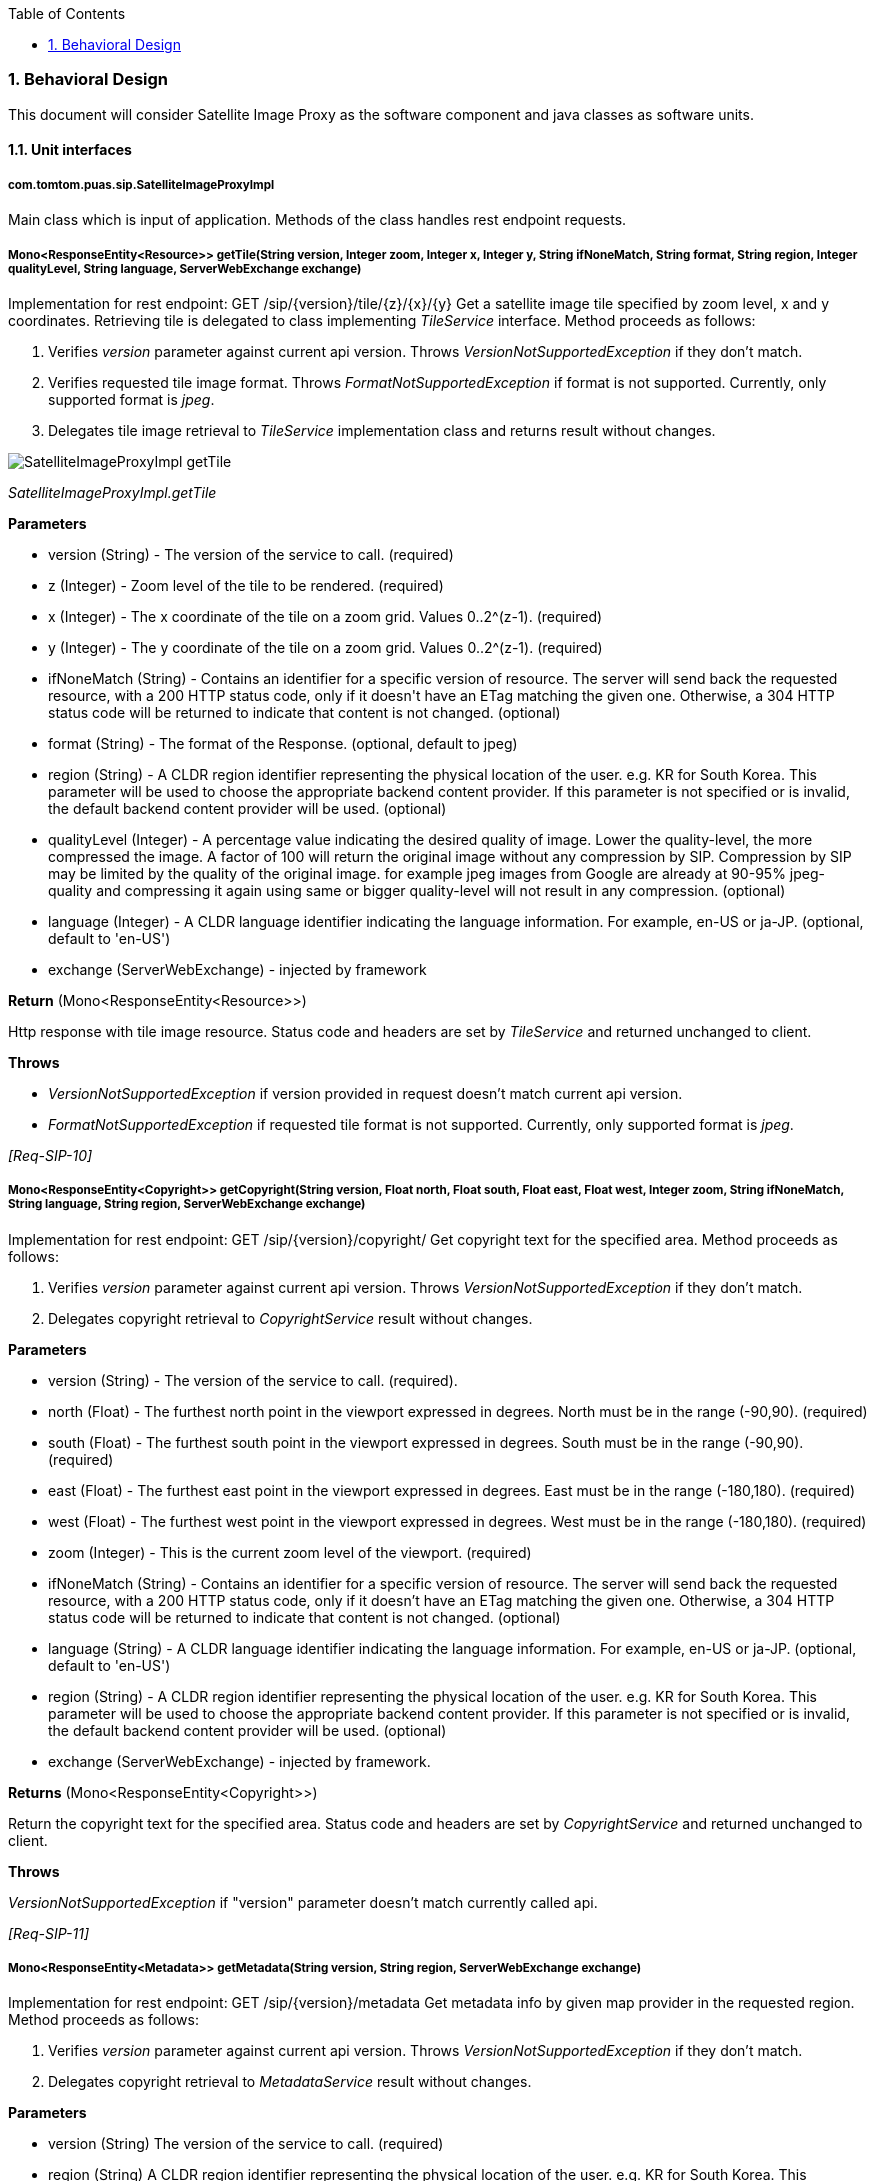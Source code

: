 :resources: SatelliteImageProxyServiceDetailedDesign_resources

:doctype: book
:toc: left
:toclevels: 2
:numbered:
:encoding: 'utf-8'

=== Behavioral Design

This document will consider Satellite Image Proxy as the software
component and java classes as software units.

==== Unit interfaces

===== com.tomtom.puas.sip.SatelliteImageProxyImpl

Main class which is input of application. Methods of the class handles rest endpoint requests.

===== Mono<ResponseEntity<Resource>> getTile(String version, Integer zoom, Integer x, Integer y, String ifNoneMatch, String format, String region, Integer qualityLevel, String language, ServerWebExchange exchange)

Implementation for rest endpoint: GET /sip/{version}/tile/{z}/{x}/{y}
Get a satellite image tile specified by zoom level, x and y coordinates. Retrieving tile is delegated to class implementing _TileService_ interface.
Method proceeds as follows:

1. Verifies _version_ parameter against current api version. Throws _VersionNotSupportedException_ if they don't match.
2. Verifies requested tile image format. Throws _FormatNotSupportedException_ if format is not supported. Currently, only supported format is _jpeg_.
3. Delegates tile image retrieval to _TileService_ implementation class and returns result without changes.

image::{resources}/behaviour_diagrams/sip/SatelliteImageProxyImpl_getTile.svg[]
_SatelliteImageProxyImpl.getTile_

*Parameters*

- version (String) - The version of the service to call. (required)
- z (Integer) - Zoom level of the tile to be rendered. (required)
- x (Integer) - The x coordinate of the tile on a zoom grid. Values 0..2^(z-1). (required)
- y (Integer) - The y coordinate of the tile on a zoom grid. Values 0..2^(z-1). (required)
- ifNoneMatch (String) - Contains an identifier for a specific version of resource. The server will send back the requested resource, with a 200 HTTP status code, only if it doesn&#39;t have an ETag matching the given one. Otherwise, a 304 HTTP status code will be returned to indicate that content is not changed. (optional)
- format (String) - The format of the Response. (optional, default to jpeg)
- region (String) - A CLDR region identifier representing the physical location of the user. e.g. KR for South Korea. This parameter will be used to choose the appropriate backend content provider. If this parameter is not specified or is invalid, the default backend content provider will be used. (optional)
- qualityLevel (Integer) - A percentage value indicating the desired quality of image. Lower the quality-level, the more compressed the image. A factor of 100 will return the original image without any compression by SIP. Compression by SIP may be limited by the quality of the original image. for example jpeg images from Google are already at 90-95% jpeg-quality and compressing it again using same or bigger quality-level will not result in any compression. (optional)
- language (Integer) - A CLDR language identifier indicating the language information. For example, en-US or ja-JP. (optional, default to 'en-US')
- exchange (ServerWebExchange) - injected by framework

*Return* (Mono<ResponseEntity<Resource>>)

Http response with tile image resource. Status code and headers are set by _TileService_ and returned unchanged to client.

*Throws*

- _VersionNotSupportedException_ if version provided in request doesn't match current api version.
- _FormatNotSupportedException_ if requested tile format is not supported. Currently, only supported format is _jpeg_.

_[Req-SIP-10]_

===== Mono<ResponseEntity<Copyright>> getCopyright(String version, Float north, Float south, Float east, Float west, Integer zoom, String ifNoneMatch, String language, String region, ServerWebExchange exchange)

Implementation for rest endpoint: GET /sip/{version}/copyright/
Get copyright text for the specified area.
Method proceeds as follows:

1. Verifies _version_ parameter against current api version. Throws _VersionNotSupportedException_ if they don't match.
2. Delegates copyright retrieval to _CopyrightService_ result without changes.

*Parameters*

- version (String) - The version of the service to call. (required).
- north (Float) - The furthest north point in the viewport expressed in degrees. North must be in the range (-90,90). (required)
- south (Float) - The furthest south point in the viewport expressed in degrees. South must be in the range (-90,90). (required)
- east (Float) - The furthest east point in the viewport expressed in degrees. East must be in the range (-180,180). (required)
- west (Float) - The furthest west point in the viewport expressed in degrees. West must be in the range (-180,180). (required)
- zoom (Integer) - This is the current zoom level of the viewport. (required)
- ifNoneMatch (String) - Contains an identifier for a specific version of resource. The server will send back the requested resource, with a 200 HTTP status code, only if it doesn't have an ETag matching the given one. Otherwise, a 304 HTTP status code will be returned to indicate that content is not changed. (optional)
- language (String) - A CLDR language identifier indicating the language information. For example, en-US or ja-JP. (optional, default to 'en-US')
- region (String) - A CLDR region identifier representing the physical location of the user. e.g. KR for South Korea. This parameter will be used to choose the appropriate backend content provider. If this parameter is not specified or is invalid, the default backend content provider will be used. (optional)
- exchange (ServerWebExchange) - injected by framework.

*Returns* (Mono<ResponseEntity<Copyright>>)

Return the copyright text for the specified area. Status code and headers are set by _CopyrightService_ and returned unchanged to client.

*Throws*

_VersionNotSupportedException_ if "version" parameter doesn't match currently called api.

_[Req-SIP-11]_

===== Mono<ResponseEntity<Metadata>> getMetadata(String version, String region, ServerWebExchange exchange)

Implementation for rest endpoint: GET /sip/{version}/metadata
Get metadata info by given map provider in the requested region.
Method proceeds as follows:

1. Verifies _version_ parameter against current api version. Throws _VersionNotSupportedException_ if they don't match.
2. Delegates copyright retrieval to _MetadataService_ result without changes.

*Parameters*

- version (String) The version of the service to call. (required)
- region (String) A CLDR region identifier representing the physical location of the user. e.g. KR for South Korea. This parameter will be used to choose the appropriate backend content provider. If this parameter is not specified or is invalid, the default backend content provider will be used. (optional)
- exchange (ServerWebExchange) - injected by framework.

*Returns* (Mono<ResponseEntity<Metadata>>)

Returns metadata info for the given parameters. Status code and headers are set by _MetadataService_ and returned unchanged to client.

*Throws*
__VersionNotSupportedException__ if "version" parameter doesn't match currently called api.

_[Req-SIP-12]_

===== com.tomtom.puas.sip.service.BasicTileService
===== Mono<ResponseEntity<Resource>> getTile(TileRequest tileRequest)
Responsible for retrieving tile image and copyright from external service (Google) and send data back to client. Uses _GoogleSatelliteImageService_ to get tiles from google service.
If _GoogleSatelliteImageService_ returns _Mono<SipException>_, then this method will throw _SipException_ as well.

image::{resources}/behaviour_diagrams/service/BasicTileService_getTile.svg[]
_BasicTileService.getTile_

*Parameters*

- TileRequest - object containing all information needed to make request to google for tiles: coordinates, eTag, format, qualityLevel, mapProvider, language.

*Returns* (Mono<ResponseEntity<Resource>>)

_ResponseEntity_ containing tile image data as a spring _Resource_. _ResponseEntity_ object is created by _GoogleSatelliteImageService_ and return to the client in unchanged with regard to http response body, header and status.

*Throws*

_SipException_ if _GoogleSatelliteImageService_ returns _Mono<SipException>_.

_[Req-SIP-1]_

===== com.tomtom.puas.sip.service.CachingTileServiceDecorator
===== Mono<ResponseEntity<Resource>> getTile(TileRequest tileRequest)
Responsible for retrieving tile image and copyright from cache or external service (google), and then add it to cache if not present.

image::{resources}/behaviour_diagrams/service/CachingTileServiceDecorator_getTile.svg[]
_CachingTileServiceDecorator.getTile_

Expiry time of a tile is stored in cache in tile metadata and returned to client as a http response header. Expiry time of a new tile (not in cache yet) is calculated
from google api response base in fields:
1. _max-age_ - currentTime + _max-age_.
2. if _max-age_ not present, then uses _Expiry_ field.

*Parameters*

- TileRequest - object containing all information needed to make request to google for tiles: coordinates, eTag, format, qualityLevel, mapProvider, language.

*Returns* (Mono<ResponseEntity<Resource>>)

_ResponseEntity_ containing tile image data as a spring _Resource_.

*Throws*

_SipException_ if _GoogleSatelliteImageService_ returns _Mono<SipException>_.

_[Req-SIP-2]_

===== com.tomtom.puas.sip.service.CopyrightHeaderEncodingTileServiceDecorator
===== Mono<ResponseEntity<Resource>> getTile(TileRequest tileRequest)
Responsible for retrieving tile image and copyright from cache or external service (google).
If _TileService_ returns data, then encode copyright headers before sending back to service client. Otherwise, method returns unchanged response from _TileService_.

image::{resources}/behaviour_diagrams/service/CopyrightHeaderEncodingTileServiceDecorator_getTile.svg[]
_CopyrightHeaderEncodingTileServiceDecorator.getTile_

*Parameters*

- TileRequest - object containing all information needed to make request to google for tiles: coordinates, eTag, format, qualityLevel, mapProvider, language.

*Returns* (Mono<ResponseEntity<Resource>>)

Copyright data.

_[Req-SIP-9]_

===== com.tomtom.puas.sip.components.compression.CompressionHandler
===== Resource compress(String format, Integer qualityLevel, Resource resource)CompressionHandler
Compresses image resource with given quality level and format.

image::{resources}/behaviour_diagrams/compression/CompressionHandler_compress.svg[]
_CompressionHandler.compress_

*Parameters*

- format - image format.
- qualityLevel - quality level of image in resource.
- resource - image resource to compress.

*Returns* (Resource)

Compressed resource image. null if input resource was null;

_[Req-SIP-3]_

===== boolean isDefaultQualityLevel(Integer qualityLevel)

Checks if quality level has default value.

*Parameters*

- qualityLevel: int - Quality level of compression

*Returns* (boolean)

'True' if 'qualityLevel' is null or is equal to default value, otherwise returns 'False'.
Default quality level is set in application configuration.

_[Req-SIP-4]_

===== com.tomtom.puas.sip.components.cache.TileCache
===== Mono<TileMetadata> getMetadata(TileCoordinates coordinates, String format, String mapProvider)

Retrieves tile metadata from application cache by delegating 'get' operation to _TileMetadataRepository_ instance.

*Parameters*

- coordinates (TileCoordinates) - Coordinates of a tile for which metadata was stored. Is a part of cache key string.
- format (String) - Format of a cached image. Is a part of cache key string.
- mapProvider (String) - name of external service providing map images (e.g.: google). Is a part of cache key string.

*Returns* (Mono<TileMetadata>)

TileMetadata object retrieved by repository. Response is wrapped in Reactor _Mono_ object for further stream processing.
Returns empty _Mono_ if no data was found by _TileMetadataRepository_.

_[Req-SIP-5]_

===== Mono<Resource> getTile(TileCoordinates coordinates, String format, String mapProvider)
Retrieves tile from application cache by delegating 'get' operation to _TileImageRepository_ instance.

*Parameters*

- coordinates (TileCoordinates) - Coordinates of a tile. Is a part of cache key string.
- format (String) - Format of a cached image. Is a part of cache key string.
- mapProvider (String) - name of external service providing map images (e.g.: google). Is a part of cache key string.

*Returns* (Mono<Resource>)

Spring _Resource_ object with cached tile image. Response is wrapped in Reactor _Mono_ object for further stream processing.
Returns empty _Mono_ if no data was found by _TileMetadataRepository_.

_[Req-SIP-6]_

===== Mono<Void> storeTile(TileCoordinates coordinates, String format, String mapProvider,String language, ResponseEntity<Resource> response)

Store tiles and metadata for a tile in cache by delegating 'store' operation to _TileMetadataRepository_ and _TileImageRepository_.
If storing metadata fails with exception then it will not store the tile.

*Parameters*

- coordinates (TileCoordinates) - Coordinates of a tile for which metadata was stored. Is a part of cache key string.
- format (String) - Format of a cached image. Is a part of cache key string.
- mapProvider (String) - name of external service providing map images (e.g.: google). Is a part of cache key string.
- language (String) - tile language.
- response (ResponseEntity<Resource>) - object represents http response. It contains tile resource in body and copyrights in headers to be cached.

*Returns* (Mono<Viod>)

Empty _Mono_ object.

*Throws*

_RuntimeException_ if _TileMetadataRepository_ or _TileImageRepository_ throw exception when storing data.

_[Req-SIP-7]_

===== Mono<Void> updateMetadata(TileMetadata tileMetadata)
Updates existing metadata in cache by delegating 'put' operation to _TileMetadataRepository_ instance.

*Parameters*

- tileMetadata (TileMetadata) - metadata object to update in cache. by delegating to cache repositories injected to TileCache instance.

*Returns* (Mono<Viod>)

Empty _Mono_ object.

_[Req-SIP-8]_

===== com.tomtom.puas.sip.components.cache.inmemory.InMemorySecondLevelCache

Class is a responsible for managing communication with in-memory application cache.

===== Mono<Session> put(SessionCacheKey sessionCacheKey, Session session)

Stores google session token in in-memory application cache.

*Parameters*

- sessionCacheKey (SessionCacheKey) - Cache key which identifies record in cache.
- session (Session) - Session object to store in cache. Object wraps google token string.

*Returns* (Mono<Session>)

Stored session object.

_[Req-SIP-13]_

===== Mono<Session> get(SessionCacheKey sessionCacheKey)
Retrieves google session token object from in-memory cache.

*Parameters*

- sessionCacheKey (SessionCacheKey) - Cache key which identifies record in cache to retrieve.

*Returns* (Mono<Session>)

Retrieved session object wrapped in _Mono_. If no session was found under given key returns empty _Mono_.

_[Req-SIP-14]_

===== com.tomtom.puas.sip.components.cache.redis.SecondLevelCacheImpl

===== Mono<Session> put(SessionCacheKey sessionCacheKey, Session session)
Stores google session token in 2nd level cache. Operation is delegated to _RedisSessionRepository_.

*Parameters*

- sessionCacheKey (SessionCacheKey) - Cache key which identifies record in cache.
- session (Session) - Session object to store in cache. Object wraps token string.

*Returns* (Mono<Session>)

Session object returned by _RedisSessionRepository.put_.

_[Req-SIP-16]_

===== Mono<Session> get(SessionCacheKey sessionCacheKey)

Retrieves session object from 2nd level cache. Operation is delegated to _RedisSessionRepository_.

*Parameters*

- sessionCacheKey (SessionCacheKey) - Cache key which identifies record in cache to retrieve.

*Returns* (Mono<Session>)

Retrieved session object wrapped in _Mono_. If no session was found under given key then returns empty _Mono_.

_[Req-SIP-17]_

===== Flux<Tuple2<String, Session>> getSessionKeys()
Retrieves all session objects stored in 2nd level application cache with their cache keys. Operation is delegated to _RedisSessionRepository_.

*Returns* (Flux<Tuple2<String, Session>>)

All session objects stored in 2nd level application cache.

_[Req-SIP-18]_

===== com.tomtom.puas.sip.components.cache.redis.RedisSessionRepository

===== Mono<Session> put(SessionCacheKey sessionCacheKey, Session session)

Stores or updates google session object in 2nd level cache under given key.

*Parameters*

- sessionCacheKey (SessionCacheKey) - Cache key which identifies record in cache.
- session (Session) - Session object to store in cache. Object wraps token string.

*Returns* (Mono<Session>)

Stored session object.

_[Req-SIP-19]_

===== Mono<Session> get(SessionCacheKey sessionCacheKey)

Retrieves session object from 2nd level cache.

*Parameters*

- sessionCacheKey (SessionCacheKey) - Cache key which identifies record in cache to retrieve.

*Returns* (Mono<Session>)

Retrieved session object wrapped in _Mono_ or empty _Mono_ if no session was found under given key.

_[Req-SIP-20]_

===== Flux<Tuple2<String, Session>> getSessionKeys()
Retrieves all session objects stored in 2nd level application cache with their cache keys.

*Returns* (Flux<Tuple2<String, Session>>)
Gets all session objects stored in 2nd level application cache with their cache keys.

_[Req-SIP-21]_

===== com.tomtom.puas.sip.components.google.utils.TileCoordinatesUtils

===== static Point centralPoint(TileCoordinates tileCoordinates)

Calculates geographical coordinates (latitude and longitude) for central point in tile.

*Parameters*

- tileCoordinates - _TileCoordinates_ object representing tile to transform.

*Returns* (Point)

_Point_ representing coordinates of central point.

_[Req-SIP-23]_

===== public static boolean outOfRange(TileCoordinates tileCoordinates)

Checks if x or y coordinates are within range possible for given zoom.

*Parameters*

- tileCoordinates - _TileCoordinates_ object representing tile to verify.

*Returns* (boolean)

'true' if x, y coordinates are within the range, 'false' otherwise.

_[Req-SIP-70]_

===== static Double south(TileCoordinates tileCoordinates)
Calculates latitude for south edge of given tile.

*Parameters*

- tileCoordinates (TileCoordinates) - coordinates of tile in degrees.

*Returns* (Double)

Latitude value of south edge of given tile.

_[Req-SIP-24]_

===== static Double north(TileCoordinates tileCoordinates)
Calculates latitude for north edge of given tile.

*Parameters*

- tileCoordinates (TileCoordinates) - coordinates of tile in degrees.

*Returns* (Double)

Latitude value of north edge of given tile.

_[Req-SIP-25]_

===== static Double east(TileCoordinates tileCoordinates)
Calculates longitude for east edge of given tile.

*Parameters*

- tileCoordinates (TileCoordinates) - coordinates of tile in degrees.

*Returns* (Double)

Longitude value of east edge of given tile.

_[Req-SIP-26]_

===== static Double west(TileCoordinates tileCoordinates)
Calculates longitude for west edge of given tile.

*Parameters*

- tileCoordinates (TileCoordinates) - coordinates of tile in degrees.

*Returns* (Double)

Longitude value of west edge of given tile.

_[Req-SIP-27]_

===== com.tomtom.puas.sip.components.cache.inmemory.InMemoryTileImageRepository

===== Mono<Resource> get(TileCoordinates coordinates, String format, String mapProvider)
Retrieves satellite image tile from in-memory cache.

*Parameters*

- coordinates (TileCoordinates) - of tile to get
- format (String) - image format of tile file
- mapProvider (String) - map provider that should be used (e.g.: google)

*Returns* (Mono<Resource>)

Resource that contains tile image. Returns empty _Mono_ when no tile is found in cache under given key.

_[Req-SIP-28]_

===== Mono<Void> put(TileCoordinates coordinates, String format, String mapProvider, Resource resource, Duration ttl)
Updates satellite image tile in in-memory cache. If tile does not exist, creates new one.

*Parameters*

- coordinates (TileCoordinates) - of tile to get
- format (String) - image format of tile file
- mapProvider (String) - map provider that was used to get given tile
- resource (Resource) - represents tile to store
- ttl (Duration) - time-to-live value for given image (might be ignored by cache implementation)

*Returns* (Mono<Void>)

Empty _Mono_. If 'put' operation throws _Exception_, then _Mono_ with error is returned.

_[Req-SIP-29]_

===== com.tomtom.puas.sip.components.cache.inmemory.InMemoryTileMetadataRepository

===== Mono<TileMetadata> get(TileCoordinates tileCoordinates, String format, String mapProvider)

Retrieves metadata for tile that matches given criteria from in-memory cache.

*Parameters*

- coordinates (TileCoordinates) - of tile metadata to get
- format (String) - image format of tile metadata file
- mapProvider (String) - map provider that should be used (e.g.: google)

*Returns* (Mono<TileMetadata>)

Round metadata or empty _Mono_ if tile for given criteria does not exist.

_[Req-SIP-30]_

===== Mono<Void> put(TileMetadata tileMetadata)

Updated metadata for tile that matches given criteria in in-memory cache. Creates new entry if none data exists.

*Parameters*

- tileMetadata (TileMetadata) - metadata object to update in cache

*Returns* (Mono<Void>)

Empty _Mono_.

_[Req-SIP-31]_

===== com.tomtom.puas.sip.components.cache.redis.RedisTileImageRepository

===== Mono<Resource> get(TileCoordinates coordinates, String format, String mapProvider)
Retrieves satellite image tile from 2nd level cache. Method doesn't throw exception on cache operation error, logs error message instead.

*Parameters*

- coordinates (TileCoordinates) - coordinates of tile to retrieve.
- format (String) - image format of tile file
- mapProvider (String) - map provider that should be used (e.g.: google)

*Returns* (Mono<Resource>)

Resource that contains tile image. Returns empty _Mono_ if no tile was found in cache or exception was thrown during cache operation.

_[Req-SIP-32]_

===== Mono<Void> put(TileCoordinates coordinates, String format, String mapProvider, Resource resource, Duration ttl)
Updates satellite image tile in 2nd level cache. If tile does not exist, creates new one. Method doesn't throw exception on cache operation error, logs error message instead.

*Parameters*

- coordinates (TileCoordinates) - coordinates of tile.
- format (String) - image format of tile file.
- mapProvider (String) - map provider that was used to get given tile.
- resource (Resource) - represents tile to store.
- ttl (Duration) - time-to-live defines how cache record will be valid.

*Returns* (Mono<Void>)

Empty _Mono_ or exception was thrown during cache operation.

_[Req-SIP-33]_

===== com.tomtom.puas.sip.components.cache.redis.RedisTileMetadataRepository

===== Mono<TileMetadata> get(TileCoordinates tileCoordinates, String format, String mapProvider)

Retrieves metadata for tile that matches given criteria from 2nd level cache. Method doesn't throw exception on cache operation error, logs error message instead.

*Parameters*

- coordinates (TileCoordinates) - of tile metadata.
- format (String) - image format of tile metadata file.
- mapProvider (String) - map provider that should be used (e.g.: google).

*Returns* (Mono<TileMetadata>)

Round metadata .Returns empty _Mono_ if tile for given criteria does not exist or exception was thrown during cache operation.

_[Req-SIP-34]_

===== Mono<Void> put(TileMetadata tileMetadata)

Updated metadata for tile that matches given criteria in 2nd level cache. Create new entry if no record under given key exists in cache. Method doesn't throw exception on cache operation error, logs error message instead.

*Parameters*

- tileMetadata (TileMetadata) - metadata object to store or update in cache.

*Returns* (Mono<Void>)

Empty _Mono_ or exception was thrown during cache operation.

_[Req-SIP-35]_

===== com.tomtom.puas.sip.components.google.service.impl.DefaultNoTileAreaService

Sip service is collection information about areas of the world which don't have Google tile for a given zoom - no-tile area.
When tile for such area is requested by the client, Sip stores information about the missing tile in cache. Cache entry contains information about position of the area and max available zoom for it.
More information about no-tile areas can be found link:https://confluence.tomtomgroup.com/x/ccVKN[here].

===== Mono<Void> cacheNoTileArea(TileCoordinates tileCoordinates, String format)
Method stores information about no-tile area in cache for given coordinates and image format. Sip also searches for other no-tile areas around the given coordinates and store them as well.

*Parameters*

- tileCoordinates (TileCoordinates) - coordinates of area without tile.
- format (String) - format of tile image.

*Returns* (Mono<Void>)

Empty _Mono_.

_[Req-SIP-36]_

===== Mono<Integer> getMaxSupportedZoom(TileCoordinates tileCoordinates)
Method finds and returns the highest available zoom value for given coordinates.

*Parameters*

- tileCoordinates (TileCoordinates) - coordinates of area without tile.
- format (String) - format of tile image.

*Returns* (Mono<Integer>)

_Mono_ with the highest available zoom value for given tile coordinates.

_[Req-SIP-71]_

===== com.tomtom.puas.sip.components.cache.redis.RedisNoTileAreaRepository

===== Mono<Void> create(TileCoordinates northWest, TileCoordinates southEast, long ttl)
Stores entry for new no tile area using coordinates as cache key. No-tile area is spread over more than one tile. The entire to-tile region is described with coordinates of corner tiles of the region.

*Parameters*

- northWest (TileCoordinates) - coordinates that describes north-west corner point of no-tile rectangle.
- southEast (TileCoordinates) - coordinates that describes south-east corner point of no-tile rectangle.

*Returns* (Mono<Void>)

Empty _Mono_ or _Mono_ error if exception was thrown on Redis operation.

_[Req-SIP-38]_

===== Mono<Integer> findMinNotSupportedZoom(TileCoordinates tileCoordinates)
Gets the value of zoom for area with the lowest zoom that contains given coordinates. No-tile areas are caches only for certain range of supported zoom values. The range starts with _min_supported_zoom_ value defined in application config.

- tileCoordinates (TileCoordinates) - coordinates of a tile.

*Returns* (Mono<Integer>)

Returns minimal zoom value for given coordinates.
Returns empty _Mono_ if:
- no no-tile area found in cache,
- requested zoom is lower than _min_supported_zoom_,
- requested no-tile area coordinates are expired in cache,
Returns _Mono_ error if exception is thrown during Redis operation.

_[Req-SIP-39]_

===== boolean active()
Checks if _CircuitBreaker_ is opened.

*Returns*

'true' if _CircuitBreaker_ is opened, 'false' otherwise.

_[Req-SIP-72]_

===== com.tomtom.puas.sip.monitoring.TracingIdFilter

===== Mono<Void> filter(ServerWebExchange ex, WebFilterChain chain)
Process the Web request and (optionally) delegate to the next _WebFilter_ through the given _WebFilterChain_. Method adds 'traceId' key _ex_ object if 'x-b3-traceid' was provided in it.
If 'x-b3-traceid' header is not in request, then _ex_ remains unchanged.

*Parameters*

- ex (WebFilter) - the current server exchange object - context of incoming requests.
- chain (WebFilter) - provides a way to delegate to the next filter

*Returns* (Mono<Void>)

To indicate when request processing is complete. Method returns when filter chain is completed.

_[Req-SIP-40]_

===== com.tomtom.puas.sip.components.google.utils.ExceptionUtils

===== static String maskSensitive(String msg)
Hides sensitive information in message by replacing then with '***'. Method looks for strings starting with: ["session=", "key="] and ending with: [";|&| |session=|key=|$|\n"].
Everything between start and end strings is replaced with '***'.

*Parameters*

- msg (String) - string with potentially sensitive information.

*Returns* (String)

String with sensitive information replaced with '***'.

_[Req-SIP-68]_

===== static String getMessageAndStacktrace(Throwable e)
Converts exception to a single string out of exception message and exception stacktrace. Method uses _maskSensitive()_ to hide sensitive information in entire composed string.

*Parameters*

- e (Throwable) - exception to be converted into single string message.

*Returns* (String)

String composed of exception message and exception stacktrace.

_[Req-SIP-69]_

===== static RuntimeException getSipException(WebClientResponseException.NotFound exception, int requestedZoom, int maxZoom)
Maps input _exception_ parameter to _RuntimeException_.

*Parameters*

- exception (WebClientResponseException.NotFound) - exception to map.
- requestedZoom (int) - zoom value.
- maxZoom (int) - zoom value.

*Returns* (RuntimeException)

If _requestedZoom_ > _maxZoom_, then return _ZoomOutOfRangeException_.
Otherwise, call _getSipException(WebClientResponseException exception)_ and return result.

_[Req-SIP-77]_

===== static SipException getSipException(WebClientResponseException exception)

Handles exceptions thrown by rest client during calls to external services like Google Api.
It takes _WebClientResponseException_ exceptions and maps it into custom Sip application exception. _WebClientResponseException_ contains fields like response body and error reason which are used for mapping.

*Parameters*

- exception (WebClientResponseException) - exception to map.

*Returns* (SipException)

Sip custom exception mapped from input exception according to below table. Custom exception has error code and message set based on input exception.

|===
| *Input exception reason* | *SipException* | *statusCode* | *errorCode*
| notFound              | InvalidParamsException        | 404 | 30003
| notFound              | InvalidParamsException        | 404 | 30003
| required              | RetryLaterException           | 429 | 40001
| badRequest            | RetryLaterException           | 429 | 40004
| quotaExceeded         | RetryLaterException           | 429 | 40005
| rateLimitExceeded     | RetryLaterException           | 429 | 40006
| authTokenExpired      | RetryLaterException           | 429 | 40003
| invalidCredentials    | InvalidCredentialsException   | 500 | 40002
| Unknown or non reason / missing response body | UnknownErrorResponseException | 500 | 30005
|===

*Throws*

UnknownErrorResponseException when response body has incorrect format. Format must match mapping class _com.tomtom.puas.sip.components.google.model.ErrorResponse_.

_[Req-SIP-41]_

===== static boolean isSessionInvalidOrExpiredException(WebClientResponseException exception)
Checks reason of input _exception_.

*Parameter*

- exception (WebClientResponseException) - exception to check.

*Returns* (boolean)

'true' if reason of exception is 'authTokenExpired' or 'invalidCredentials'. 'false' otherwise.

_[Req-SIP-76]_

===== static void logExceptionInfo(Throwable e, Logger log)
Prevent logging exceptions of types: _RedisConnectionFailureException_, _CallNotPermittedException_, _RedisCommandTimeoutException_. Logs every other exception.

*Parameter*

- e (Throwable) - exception to log.
- log (Logger) - logger.

*Returns* (void)

_[Req-SIP-74]_

===== static RuntimeException googleUnreachableException()

*Returns* (RetryLaterException)

Returns _RetryLaterException_ with statusCode=429 and errorCode=50001

_[Req-SIP-75]_

===== com.tomtom.puas.sip.model.CacheControlDetails

Class holds information about tile cache entry, e.g. expiration date. It is a part as TileMetadata object which defines.

===== CacheControl toCacheControl()
Create new _CacheControl_ object from current _CacheControlDetails_ instance. _CacheControl_ holds information about tile cache entry which are added to response header.

*Returns* (CacheControl)
New _CacheControl_ instance.

_[Req-SIP-44]_

===== Duration getTtl()
Checks time between _now_ and expiration time of _CacheControlDetails_ instance.

*Returns* (Duration)
Time between _now_ and expiration time of _CacheControlDetails_ instance.

_[Req-SIP-45]_

===== static CacheControlDetails of(ResponseEntity<?> response)
Creates new instance of _CacheControlDetails_ from input _ResponseEntity_.
_CacheControlDetails_ defines expiration date property which is calculated based on:
- First 'max-age' header value,
- If 'max-age' is not present, then 'Expires' value is used.

*Parameters*

- response (ResponseEntity) - input for _CacheControlDetails_ instance creation.

*Returns* (CacheControlDetails)

New instance of _CacheControlDetails_.

_[Req-SIP-46]_

===== com.tomtom.puas.sip.model.NoTileAreaCoordinates

===== static NoTileAreaCoordinates of(TileCoordinates northWestCoordinates, TileCoordinates southEastCoordinates)

Creates new instance of _NoTileAreaCoordinates_ class from given coordinates.

*Parameters*

- northWestCoordinates (TileCoordinates) - input coordinates for _NoTileAreaCoordinates_ instance creation.
- southEastCoordinates (TileCoordinates) - input coordinates for _NoTileAreaCoordinates_ instance creation.

*Returns* (NoTileAreaCoordinates)

New instance of _NoTileAreaCoordinates_ class.

*Throws*

_IllegalArgumentException_ when zooms of northWestCoordinates and southEastCoordinates are not equal.

_[Req-SIP-47]_

===== boolean contains(TileCoordinates tileCoordinates)

Check if no-tile area contains given tile coordinate. Method gets central point of _tileCoordinates_ parameter and checks if this point is located within rectangle of current no-tile area.

*Parameters*

- tileCoordinates (TileCoordinates) - tile coordinates.

*Returns* (boolean)

'true' if no-tile area contains given tile coordinate, 'false' otherwise.

_[Req-SIP-73]_

===== com.tomtom.puas.sip.components.cache.inmemory.InMemoryNoTileAreaRepository

===== Mono<Void> create(TileCoordinates northWest, TileCoordinates southEast, long ttl)
Stores entry for new no tile area using coordinates as cache key.

*Parameters*

- northWest (TileCoordinates) - coordinates that describes north-west corner point of no-tile area rectangle.
- southEast (TileCoordinates) - coordinates that describes south-east corner point of no-tile area rectangle.

*Returns* (Mono<Void>)

Empty _Mono_.

_[Req-SIP-49]_

===== Mono<Integer> findMinNotSupportedZoom(TileCoordinates tileCoordinates)
Finds lowest not supported zoom for given tile coordinates. Minimal not supported zoom is the lowest zoom value stored in to-tile cache for given coordinates.

- tileCoordinates (TileCoordinates) - tiles coordinates.

*Returns* (Mono<Integer>)

Min zoom value stored in to-tile cache for given coordinates. Empty _Mono_ there are no cache entry for given coordinates.

_[Req-SIP-50]_

===== com.tomtom.puas.sip.components.google.service.impl.DefaultGoogleMapsTileService

===== Mono<ResponseEntity<Resource>> getTile(TileCoordinates tileCoordinates, String ifNoneMatch,  SessionKey sessionKey)
Retrieves tile image by calling google api over http request.

image::{resources}/behaviour_diagrams/google_service/DefaultGoogleMapsTileService_getTile.svg[]
_DefaultGoogleMapsTileService.getTile - Get tile from google api_

*Parameters*

- tileCoordinates (TileCoordinates) - tiles coordinates.
- String ifNoneMatch - value for request header 'If-None-Match'. It is used to check if requested data was already downloaded.
                       If it is set and equal value in google api, then google sends '304 - not modified' status code in response.
- SessionKey sessionKey - api key used to authorize google requests.

*Returns* (Mono<ResponseEntity<Resource>>)

Tile image is returned resource when google api call finished successfully.
Successful http response should contain values like:
    - StatusCode = 'OK', +
    - Body = Image Bytes, +
    - Header - ContentType = 'image/jpeg', +
    - Header - ETag = valid etag value, the same as _ifNoneMatch_.+
Error _Mono_ is returned when google api returns error response. Response contains then _WebClientResponseException_ exception.

_[Req-SIP-51]_

===== Mono<Boolean> tileExists(TileCoordinates tileCoordinates, SessionKey sessionKey)
Checks if tile for given coordinates exist by calling google api over http request.

image::{resources}/behaviour_diagrams/google_service/DefaultGoogleMapsTileService_tileExists.svg[]
_DefaultGoogleMapsTileService.tileExists_

*Parameters*

- tileCoordinates (TileCoordinates) - tiles coordinates.
- SessionKey sessionKey - api key used to authorize google requests.

*Returns* (boolean)

'true' if tile with given coordinates is available to download from Google, 'false' otherwise.
This method returns _WebClientResponseException_ when response from google api is different from 'OK' (200) or 'NOT_FOUND' (404).

_[Req-SIP-52]_

===== Mono<ResponseEntity<Session>> createSession(String language, String format)
Gets new google session by calling google api over http request.

image::{resources}/behaviour_diagrams/google_service/DefaultGoogleMapsTileService_createSession.svg[]
_DefaultGoogleMapsTileService.createSession_

*Parameters*

- language (String) - language. It is required by google api to provide.
- format (String) - image format. It is required by google api to provide.

*Returns* (Mono<ResponseEntity<Session>>)

Session token key. The token is commonly provided by Google with expiry date in response. If expiry date is missing or invalid, Sip adds default one to Session object sets for 14 days.
When error is returned from Google Api, then it is returned to client as was received.

_[Req-SIP-53]_

===== Mono<ResponseEntity<ViewPortInfo>> getViewPortInfo(ViewPort viewPort, String ifNoneMatch, SessionKey sessionKey)
Gets view port information by calling google api over http request.

image::{resources}/behaviour_diagrams/google_service/DefaultGoogleMapsTileService_getViewPortInfo.svg[]
_DefaultGoogleMapsTileService.getViewPortInfo_

*Parameters*

- viewPort (ViewPort) - object which specifies area for which _ViewPortInfo_ should be downloaded. Object contains: zoom value and north, south, east, west coordinates.
- String ifNoneMatch - value for request header 'If-None-Match'. It is used to check if requested data was already downloaded.
                       If it is set and equal value in google api, then google sends '304 - not modified' status code in response.
- SessionKey sessionKey - api key used to authorize google requests.

*Returns* (Mono<ResponseEntity<ViewPortInfo>>)

When call is successful, then returns _ViewPortInfo_ which contains copyright for the given area. +
Successful http response should contain values like:
- StatusCode = 'OK', +
- Body = Image Bytes, +
- Header - ContentType = 'image/jpeg', +
- Header - ETag = valid etag value, the same as _ifNoneMatch_.+
Error _Mono_ is returned when google api returns error response. Response contains then _WebClientResponseException_ exception.

_[Req-SIP-54]_

===== Mono<Void> fallback(Exception e)
Handles exceptions thrown from methods in _DefaultGoogleMapsTileService_.

*Parameters*

- e (Exception) - thrown exception

*Returns* (Mono<T>)

429 'Too Many Requests' - if CallNotPermittedException or TimeoutException or CancellationException.
For every other type, returns input exception error.
429, Series.CLIENT_ERROR, "Too Many Requests"

_[Req-SIP-55]_

===== void cleanUp() throws Exception
Framework method used to finalizing service instance when server is shutdown.

_[Req-SIP-61]_

===== com.tomtom.puas.sip.exception.RestExceptionHandler

===== Mono<Void> handle(ServerWebExchange exchange, Throwable ex)
Handles globally exception thrown in application that wasn't caught.
Exception are further translated to http response codes according to below table:
|===
| SipException | Error code from SipException (additionally: If _ZoomOutOfRangeException_, Then Sets "x-max-zoom" header)
| ServerWebInputException | INVALID_REQUEST_FORMAT(40004)
| ResponseStatusException | INTERNAL_ERROR(30005)
| Other exceptions | Exception from _ex_ param
|===

Headers set in response:
'Content-Type': 'json'
x-max-zoom: <Integer> (if _ZoomOutOfRangeException_ was thrown)

*Parameters*

- ex (Exception) - input exception.
- exchange (ServerWebExchange) - object holding response date.

_[Req-SIP-56]_

===== com.tomtom.puas.sip.components.google.service.impl.DefaultMaxZoomService

===== Mono<Integer> getMaxSupportedZoom(TileCoordinates tileCoordinates)
Finds in max-zoom cache and return maximum zoom value supported for given coordinates.
Max zooms are cached in json files stored in Azure blob storage. The cache contains collection of file prefixed with _maxzoomrects_. Each file contains zooms for different part of the world.
At method at beginning downloads cache files from azure with 1 retry if download fails. It looks for files in configured directory with specified prefix. If directory contains other files, they will be ignored.
Each file contains list of entries like example below: +
{"z": 20, "n": 32.310791, "s": 31.98120110000002, "e": 13.084716700000001, "w": 12.919921799999997} +
where 'z' is zoom followed by degree coordinates of north, south, east, west edge of the area.

*Parameters*

- tileCoordinates (TileCoordinates) - tile coordinates.

*Returns* (Mono<Integer>)

Max supported maximum zoom value supported for given coordinates.
if max supported zoom is larger or equal then given zoom in _tileCoordinates_, then it returns _tileCoordinates.zoom_.
If no tiles for given area are present, then returns empty _Mono_.

_[Req-SIP-57]_

===== com.tomtom.puas.sip.components.google.service.impl.CachingSessionContextProvider

===== SessionContext sessionContext(String language, String format)
Create new _SessionContext_ object. _SessionContext_ contains google session token which can authorize Google Api calls made within this context.
Token is set in context either by retrieving it from cache 1st/2nd level, or by creating new one with Google Api request for new session token.

image::{resources}/behaviour_diagrams/google_service/CachingSessionContextProvider_sessionContext.svg[]
_CachingSessionContextProvider.sessionContext_

*Parameters*

- language (String) - language. It is required by google api to provide.
- format (String) - image format. It is required by google api to provide.

*Returns* (SessionContext)

Session token key. The token is commonly provided by Google with expiry date in response. If expiry date is missing or invalid, Sip adds default one to Session object sets for 14 days.

*Throws*

_WebClientResponseException_ when function executed within session context returned _Mono_ error with one of reasons: "invalidCredentials" or "authTokenExpired".

_[Req-SIP-59]_

===== com.tomtom.puas.sip.components.cache.cronjobs.SessionTokenUpdateCronjob

===== void updateSessionTokens()

Method is executed periodically and updates google session token saved in 2nd level cache if expiration time is less than given interval.

image::{resources}/behaviour_diagrams/cache/SessionTokenUpdateCronjob_updateSessionTokens.svg[]
_CachingSessionContextProvider.sessionContext_

_[Req-SIP-60]_

===== com.tomtom.puas.sip.model.TileCoordinates

===== TileCoordinates toLowerZoom(int lowerZoom)

Compares given lower zoom value with the instance zoom and returns the lower one.

*Parameters*

- lowerZoom (int) - zoom value.

*Returns* (TileCoordinates)

If instance zoom is lower than given, then instance of _TileCoordinates_ is returned unchanged.
if instance zoom is higher than given, then returns new instance on _TileCoordinates_ with _lowerZoom_ value and recalculated coordinates x, y.
Formula to recalculate coordinates: new_coordinate = current_coordinate / 2 ^ (current_zoom - lowerZoom).

_[Req-SIP-62]_

===== com.tomtom.puas.sip.components.google.service.impl.GoogleSatelliteImageService

===== Mono<ResponseEntity<Copyright>> getCopyright(ViewPort viewPort, String ifNoneMatch, String language)

Gets copyright information for area specified by _viewPort_ parameter.

image:{resources}/behaviour_diagrams/google_service/GoogleSatelliteImageService_getCopyright.svg[]
_GoogleSatelliteImageService.getCopyright_

*Parameters*

- viewPort - viewport for which copyright should be found.
- ifNoneMatch - identifier for a specific version of resource. Determines if this resource was already requested by client service.
- language - language identifier indicating the language information on the tile. If no language is specified, then default (en-US) one will be used.

*Returns*

Response entity that contains copyright information in body or error according to _ExceptionUtils.getSipException_ mapping.

_[Req-SIP-63]_

===== Mono<ResponseEntity<Metadata>> getMetadata()

Gets metadata information about coordinates system and projection typed used by service. This information has fixed values configured in application configuration.

*Returns* (Mono<ResponseEntity<Metadata>>)

Metadata information about coordinates system and projection typed used by service.

_[Req-SIP-64]_

===== Mono<ResponseEntity<Resource>> getTile(TileCoordinates tileCoordinates, String ifNoneMatch, String format)

Gets tile from Google Api for given coordinates.

image:{resources}/behaviour_diagrams/google_service/GoogleSatelliteImageService_getTile.svg[]
_GoogleSatelliteImageService.getTile_

*Parameters*

- tileCoordinates - coordinates which specifies requested tile.
- ifNoneMatch - identifier for a specific version of resource. Is used by Google Api to verify if requested resource was already downloaded.
- format - image format of tile file.

*Returns* (Mono<ResponseEntity<Resource>>)

Tile resource or exception according to _ExceptionUtils.getSipException_ mapping.

_[Req-SIP-65]_

===== Mono<Integer> getMaxSupportedZoom(TileCoordinates tileCoordinates)

Gat maximum supported value for given coordinates.

image:{resources}/behaviour_diagrams/google_service/GoogleSatelliteImageService_getMaxSupportedZoom.svg[]
_GoogleSatelliteImageService.getMaxSupportedZoom_

*Parameters*

- tileCoordinates (TileCoordinates) - tile coordinates.

*Returns* (Mono<Integer>)

Maximum supported zoom value.

_[Req-SIP-66]_

===== com.tomtom.puas.sip.components.compression.impl.JpegCompressionService

===== Resource compress(Resource input, int qualityLevel);
Compresses given resource.

*Parameters*

- input - resource that should be compressed
- qualityLevel - a percent indicating the desired quality level

*Returns*

Compressed resource. If IOException was thrown during compression returns uncompressed resource.

_[Req-SIP-67]_

==== Glossary
[%autowidth]
|===
|Term | Definition

|ETag
|Is a string which specifies the version of a resource on the Google Api side. It usually refers to tile (satellite image of Earth area) which can change (by updated by Google) over time. Sip service is using etag to verify if has up-to-date version of certain tail and not download the same resource multiple times. Therefor etag is sent between Sip and Google goth ways. If requested tile is up-to-date, then google sent back '302 - Not Modified' response instead of actual resource. +
Remark: in the code you can see etag under _ifNoneMatch_ parameter.

| Zoom{nbsp}Level
| Google divides world map to matrix of tiles. Zoom level specifies amount of rows/columns that matrix will have. The highest zoom level is, the more tiles world division will have. Higher zoom level also means smaller and more accurate tiles. +
For more information on a tiles and zoom levels go to link:https://developers.google.com/maps/documentation/javascript/coordinates#tile-coordinates[Google documentation]

| Tile
| Satellite image of area of Earth. Sip uses _jpeg_ format for the images.

| Tile Coordinates
| Set of 3 integers (x, y and zoom) that specifies tile location on the map of the world. Google divides world map to matrix of tiles. Zoom level specifies amount of rows/columns that matrix will have. Tile coordinates x, y specifies row and column of the metrics. +
For more information on a tiles and zoom levels go to link:https://developers.google.com/maps/documentation/javascript/coordinates#tile-coordinates[Google documentation]

| View Port
| It is a 4 degree coordinate specifying certain area of the world. Position are south (latitude), north (latitude), west (longitude), east (longitude).

| Max Zoom
| Maximum zoom level that has satellite tile image available for given area; this value is returned to client in header of HTTP 404 response (see link:https://confluence.tomtomgroup.com/x/ccVKN[Max Zoom header in 404 response])

| No-Tile Area
| area that does not contain tiles for given zoom level; areas are calculated preemptively to efficiently respond with most accurate max-zoom value (see No-tile Areas section in link:https://confluence.tomtomgroup.com/x/ccVKN[Max Zoom header in 404 response])

| Quality Level
| value defining what should be JPEG quality of returned tiles; if map provider gives greater quality, SIP is re-compressing image to defined value (see link:https://confluence.tomtomgroup.com/x/EL5KN[Image Compression - JPEG])

|===
